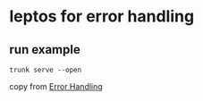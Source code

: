 * leptos for error handling

** run example

#+begin_src shell
trunk serve --open
#+end_src


copy from [[https://book.leptos.dev/view/07_errors.html][Error Handling]]
